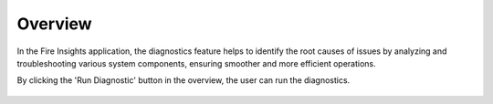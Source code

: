 Overview
============

In the Fire Insights application, the diagnostics feature helps to identify the root causes of issues by analyzing and troubleshooting various system components, ensuring smoother and more efficient operations.


By clicking the 'Run Diagnostic' button in the overview, the user can run the diagnostics.


.. figure:: ../../_assets/diagnositcs/diagnostic-overview.png
   :alt: overview
   :width: 60%
